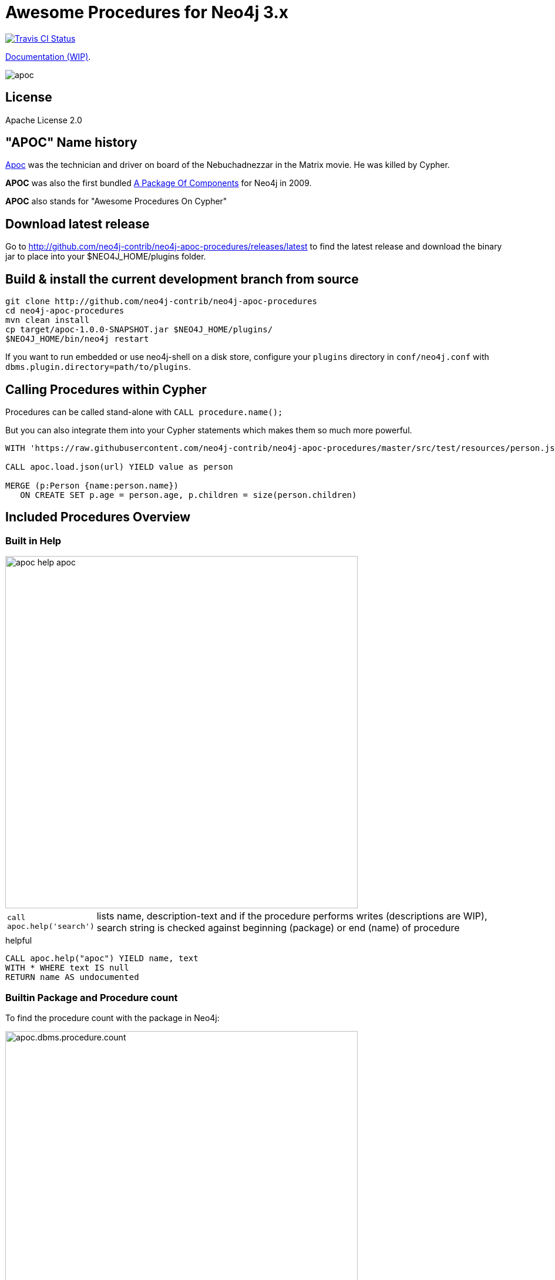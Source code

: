 = Awesome Procedures for Neo4j 3.x
:readme:
:img: https://raw.githubusercontent.com/neo4j-contrib/neo4j-apoc-procedures/master/docs/img

image:https://travis-ci.org/neo4j-contrib/neo4j-apoc-procedures.svg[alt="Travis CI Status", link="https://travis-ci.org/neo4j-contrib/neo4j-apoc-procedures"]

https://neo4j-contrib.github.io/neo4j-apoc-procedures[Documentation (WIP)].

// tag::readme[]

image::https://raw.githubusercontent.com/neo4j-contrib/neo4j-apoc-procedures/master/docs/img/apoc.gif[float=right]

== License

Apache License 2.0

== "APOC" Name history

http://matrix.wikia.com/wiki/Apoc[Apoc] was the technician and driver on board of the Nebuchadnezzar in the Matrix movie. He was killed by Cypher.

*APOC* was also the first bundled http://neo4j.com/blog/convenient-package-neo4j-apoc-0-1-released/[A Package Of Components] for Neo4j in 2009.

*APOC* also stands for "Awesome Procedures On Cypher"


== Download latest release

Go to http://github.com/neo4j-contrib/neo4j-apoc-procedures/releases/latest
to find the latest release and download the binary jar to place into your $NEO4J_HOME/plugins folder.


== Build & install the current development branch from source

[source,shell]
----
git clone http://github.com/neo4j-contrib/neo4j-apoc-procedures
cd neo4j-apoc-procedures
mvn clean install
cp target/apoc-1.0.0-SNAPSHOT.jar $NEO4J_HOME/plugins/
$NEO4J_HOME/bin/neo4j restart
----

If you want to run embedded or use neo4j-shell on a disk store, configure your `plugins` directory in `conf/neo4j.conf` with `dbms.plugin.directory=path/to/plugins`.

== Calling Procedures within Cypher

Procedures can be called stand-alone with `CALL procedure.name();`

But you can also integrate them into your Cypher statements which makes them so much more powerful.

[source,cypher]
----
WITH 'https://raw.githubusercontent.com/neo4j-contrib/neo4j-apoc-procedures/master/src/test/resources/person.json' AS url

CALL apoc.load.json(url) YIELD value as person

MERGE (p:Person {name:person.name})
   ON CREATE SET p.age = person.age, p.children = size(person.children)
----

== Included Procedures Overview

=== Built in Help

// tag::help[]

image::{img}/apoc-help-apoc.jpg[width=600]

[cols="1m,5"]
|===
| call apoc.help('search') | lists name, description-text and if the procedure performs writes (descriptions are WIP), search string is checked against beginning (package) or end (name) of procedure
|===

.helpful
[source,cypher]
----
CALL apoc.help("apoc") YIELD name, text
WITH * WHERE text IS null
RETURN name AS undocumented
----

// end::help[]

=== Builtin Package and Procedure count

// tag::procedurecount[]

To find the procedure count with the package in Neo4j: 

image::{img}/apoc.dbms.procedure.count.jpg[width=600]

.Cypher for getting count of procedure in a package
[source,cypher]

----

CALL dbms.procedures() YIELD name
RETURN head(split(name,".")) as package, count(*), collect(name) as procedures;

----

// end::procedurecount[]

=== Manual Indexes

// tag::fulltext[]

==== Index Queries

Procedures to add to and query manual indexes

NOTE: Please note that there are (case-sensitive) http://neo4j.com/docs/developer-manual/current/#cypher-schema[automatic schema indexes], for equality, non-equality, existence, range queries, starts with, ends-with and contains!

[cols="1m,5"]
|===
| apoc.index.addAllNodes('index-name',{label1:['prop1',...],...}) | add all nodes to this full text index with the given fields, additionally populates a 'search' index field with all of them in one place
| apoc.index.addNode(node,['prop1',...]) | add node to an index for each label it has
| apoc.index.addNodeByLabel(node,'Label',['prop1',...]) | add node to an index for the given label
| apoc.index.addRelationship(rel,['prop1',...]) | add relationship to an index for its type
|===

image::{img}/apoc.index.nodes-with-score.jpg[width=600]

[cols="1m,5"]
|===
| apoc.index.search('index-name', 'query') YIELD node, weight | search for the first 100 nodes in the given full text index matching the given lucene query returned by relevance
| apoc.index.nodes('Label','prop:value*') YIELD node, weight | lucene query on node index with the given label name
| apoc.index.relationships('TYPE','prop:value*') YIELD rel, weight | lucene query on relationship index with the given type name
| apoc.index.between(node1,'TYPE',node2,'prop:value*') YIELD rel, weight | lucene query on relationship index with the given type name bound by either or both sides (each node parameter can be null)
| apoc.index.out(node,'TYPE','prop:value*') YIELD node, weight | lucene query on relationship index with the given type name for *outgoing* relationship of the given node, *returns end-nodes*
| apoc.index.in(node,'TYPE','prop:value*') YIELD node, weight | lucene query on relationship index with the given type name for *incoming* relationship of the given node, *returns start-nodes*
|===

==== Index Management

[cols="1m,5"]
|===
| CALL apoc.index.list() - YIELD type,name,config | lists all manual indexes
| CALL apoc.index.remove('name') YIELD type,name,config | removes manual indexes
| CALL apoc.index.forNodes('name',{config}) YIELD type,name,config | gets or creates manual node index
| CALL apoc.index.forRelationships('name',{config}) YIELD type,name,config | gets or creates manual relationship index
|===

.Add node to index example
[source,cypher]
----
match (p:Person) call apoc.index.addNode(p,["name","age"]) RETURN count(*);
// 129s for 1M People
call apoc.index.nodes('Person','name:name100*') YIELD node, weight return * limit 2
----

// end::fulltext[]

==== Schema Index Queries

Schema Index lookups that keep order and can apply limits

[cols="1m,5"]
|===
| apoc.index.orderedRange(label,key,min,max,sort-relevance,limit) yield node | schema range scan which keeps index order and adds limit, values can be null, boundaries are inclusive
| apoc.index.orderedByText(label,key,operator,value,sort-relevance,limit) yield node | schema string search which keeps index order and adds limit, operator is 'STARTS WITH' or 'CONTAINS'
|===



=== Meta Graph

image::{img}/apoc.meta.graph.jpg[width=600]

Returns a virtual graph that represents the labels and relationship-types available in your database and how they are connected.

[cols="1m,5"]
|===
| CALL apoc.meta.graph | examines the full graph to create the meta-graph
| CALL apoc.meta.graphSample(sampleSize) | examines a sample graph to create the meta-graph, default sampleSize is 100
| CALL apoc.meta.subGraph({config}) | examines a sample sub graph to create the meta-graph, default sampleSize is 100 +
config is: {labels:[labels],rels:[rel-types],sample:sample}
| CALL apoc.meta.data | examines a subset of the graph to provide a tabular meta information
| CALL apoc.meta.stats  yield labelCount, relTypeCount, propertyKeyCount, nodeCount, relCount, labels, relTypes, stats | returns the information stored in the transactional database statistics
| CALL apoc.meta.type(value) | type name of a value (`INTEGER,FLOAT,STRING,BOOLEAN,RELATIONSHIP,NODE,PATH,NULL,UNKNOWN,MAP,LIST`)
| CALL apoc.meta.isType(value,type) | returns a row if type name matches none if not
|===


.isType example
[source,cypher]
----
MATCH (n:Person)
CALL apoc.meta.isType(n.age,"INTEGER")
RETURN n LIMIT 5
----

=== Schema

[cols="1m,5"]
|===
| apoc.schema.assert({indexLabel:[indexKeys],...},{constraintLabel:[constraintKeys,...]}) yield label, key, unique, action | asserts that at the end of the operation the given indexes and unique constraints are there, each label:key pair is considered one constraint/label
|===


=== Locking

[cols="1m,5"]
|===
| call apoc.lock.nodes([nodes]) | acquires a write lock on the given nodes
| call apoc.lock.rels([relationships]) | acquires a write lock on the given relationship
| call apoc.lock.all([nodes],[relationships]) | acquires a write lock on the given nodes and relationships
|===

=== from/toJson

[cols="1m,5"]
|===
| CALL apoc.convert.toJson([1,2,3]) | converts value to json string
| CALL apoc.convert.toJson( {a:42,b:"foo",c:[1,2,3]}) | converts value to json map
| CALL apoc.convert.fromJsonList('[1,2,3]') | converts json list to Cypher list
| CALL apoc.convert.fromJsonMap( '{"a":42,"b":"foo","c":[1,2,3]}') | converts json map to Cypher map
| CALL apoc.convert.toTree([paths]) yield value | creates a stream of nested documents representing the at least one root of these paths
|===

=== Export / Import

Data is exported as cypher statements (for neo4j-shell, and partly apoc.cypher.runFile to the given file.

[cols="1m,5"]
|===
| apoc.export.cypherAll(file,config) | exports whole database incl. indexes as cypher statements to the provided file
| apoc.export.cypherData(nodes,rels,file,config) | exports given nodes and relationships incl. indexes as cypher statements to the provided file
| apoc.export.cypherQuery(query,file,config) | exports nodes and relationships from the cypher statement incl. indexes as cypher statements to the provided file
|===

=== Loading Data from RDBMS

image::{img}/apoc-jdbc-northwind-load.jpg[width=600]

// tag::jdbc[]

[cols="1m,5"]
|===
| CALL apoc.load.jdbc('jdbc:derby:derbyDB','PERSON') YIELD row CREATE (:Person {name:row.name}) | load from relational database, either a full table or a sql statement
| CALL apoc.load.jdbc('jdbc:derby:derbyDB','SELECT * FROM PERSON WHERE AGE > 18') | load from relational database, either a full table or a sql statement
| CALL apoc.load.driver('org.apache.derby.jdbc.EmbeddedDriver') | register JDBC driver of source database
|===

// end::jdbc[]

=== Loading Data from Web-APIs (JSON, XML, CSV)

[cols="1m,5"]
|===
| CALL apoc.load.json('http://example.com/map.json') YIELD value as person CREATE (p:Person) SET p = person | load from JSON URL (e.g. web-api) to import JSON as stream of values if the JSON was an array or a single value if it was a map
| CALL apoc.load.xml('http://example.com/test.xml') YIELD value as doc CREATE (p:Person) SET p.name = doc.name | load from XML URL (e.g. web-api) to import XML as single nested map with attributes and `_type`, `_text` and `_children` fields.
| CALL apoc.load.xmlSimple('http://example.com/test.xml') YIELD value as doc CREATE (p:Person) SET p.name = doc.name | load from XML URL (e.g. web-api) to import XML as single nested map with attributes and `_type`, `_text` fields and `_<childtype>` collections per child-element-type.
| CALL apoc.load.csv('url',{sep:";"}) YIELD lineNo, list, map | load CSV fom URL as stream of values +
config contains any of: `{skip:1,limit:5,header:false,sep:'TAB',ignore:['tmp'],arraySep:';',mapping:{years:{type:'int',arraySep:'-',array:false,name:'age',ignore:false}}`
|===

=== Interacting with Elastic Search

// tag::elasticsearch[]

[cols="3m,2"]
|===
| apoc.es.stats(host-url-Key) | elastic search statistics
| apoc.es.get(host-or-port,index-or-null,type-or-null,id-or-null,query-or-null,payload-or-null) yield value | perform a GET operation
| apoc.es.query(host-or-port,index-or-null,type-or-null,query-or-null,payload-or-null) yield value | perform a SEARCH operation
| apoc.es.getRaw(host-or-port,path,payload-or-null) yield value | perform a raw GET operation
| apoc.es.postRaw(host-or-port,path,payload-or-null) yield value | perform a raw POST operation
| apoc.es.post(host-or-port,index-or-null,type-or-null,query-or-null,payload-or-null) yield value | perform a POST operation
| apoc.es.put(host-or-port,index-or-null,type-or-null,query-or-null,payload-or-null) yield value | perform a PUT operation
|===

// end::elasticsearch[]

=== Interacting with MongoDB

// tag::mongodb[]

[cols="3m,2"]
|===
| CALL apoc.mongodb.get(host-or-port,db-or-null,collection-or-null,query-or-null) yield value | perform a find operation on mongodb collection
| CALL apoc.mongodb.count(host-or-port,db-or-null,collection-or-null,query-or-null) yield value | perform a find operation on mongodb collection
| CALL apoc.mongodb.first(host-or-port,db-or-null,collection-or-null,query-or-null) yield value | perform a first operation on mongodb collection
| CALL apoc.mongodb.find(host-or-port,db-or-null,collection-or-null,query-or-null,projection-or-null,sort-or-null) yield value | perform a find,project,sort operation on mongodb collection
| CALL apoc.mongodb.insert(host-or-port,db-or-null,collection-or-null,list-of-maps) | inserts the given documents into the mongodb collection
| CALL apoc.mongodb.delete(host-or-port,db-or-null,collection-or-null,list-of-maps) | inserts the given documents into the mongodb collection
| CALL apoc.mongodb.update(host-or-port,db-or-null,collection-or-null,list-of-maps) | inserts the given documents into the mongodb collection
|===

Copy these jars into the plugins directory:

----
mvn dependency:copy-dependencies
cp target/dependency/mongodb*.jar target/dependency/bson*.jar $NEO4J_HOME/plugins/
----

[source,cypher]
----
CALL apoc.mongodb.first('mongodb://localhost:27017','test','test',{name:'testDocument'})
----
// end::mongodb[]

=== Streaming Data to Gephi

// tag::gephi[]

[cols="1m,5"]
|===
| apoc.gephi.add(url-or-key, workspace, data) | streams provided data to Gephi
|===

==== Notes

Gephi has a https://marketplace.gephi.org/plugin/graph-streaming/[streaming plugin], that can provide and accept https://github.com/gephi/gephi/wiki/GraphStreaming#Gephi_as_Master[JSON-graph-data] in a streaming fashion.

Make sure to install the plugin firsrt and activate it for your workspace (there is a new "Streaming"-tab besides "Layout"), right-click "Master"->"start" to start the server.

You can provide your workspace name (you might want to rename it before you start thes streaming), otherwise it defaults to `workspace0`

The default Gephi-URL is http://localhost:8080, resulting in `http://localhost:8080/workspace0?operation=updateGraph`

You can also configure it in `conf/neo4j.conf` via  `apoc.gephi.url=url` or `apoc.gephi.<key>.url=url`

==== Example

[source,cypher]
----
match path = (:Person)-[:ACTED_IN]->(:Movie)
WITH path LIMIT 1000
with collect(path) as paths
call apoc.gephi.add(null,'workspace0', paths) yield nodes, relationships, time
return nodes, relationships, time
----

// end::gephi[]

=== Creating Data

[cols="1m,5"]
|===
| CALL apoc.create.node(['Label'], {key:value,...}) | create node with dynamic labels
| CALL apoc.create.nodes(['Label'], [{key:value,...}]) | create multiple nodes with dynamic labels
| CALL apoc.create.addLabels( [node,id,ids,nodes], ['Label',...]) | adds the given labels to the node or nodes
| CALL apoc.create.removeLabels( [node,id,ids,nodes], ['Label',...]) | removes the given labels from the node or nodes
| CALL apoc.create.relationship(person1,'KNOWS',{key:value,...}, person2) | create relationship with dynamic rel-type
| CALL apoc.create.uuid YIELD uuid | creates an UUID
| CALL apoc.create.uuids(count) YIELD uuid | creates count UUIDs
|===

=== Virtual Nodes/Rels

Virtual Nodes and Relationships don't exist in the graph, they are only returned to the UI/user for representing a graph projection.
They can be visualized or processed otherwise.
Please note that they have negative id's.

[cols="1m,5"]
|===
| CALL apoc.create.vNode(['Label'], {key:value,...}) | returns a virtual node
| CALL apoc.create.vNodes(['Label'], [{key:value,...}]) | returns virtual nodes
| CALL apoc.create.vRelationship(nodeFrom,'KNOWS',{key:value,...}, nodeTo) | returns a virtual relationship
| CALL apoc.create.vPattern({_labels:['LabelA'],key:value},'KNOWS',{key:value,...}, {_labels:['LabelB'],key:value}) | returns a virtual pattern
| CALL apoc.create.vPatternFull(['LabelA'],{key:value},'KNOWS',{key:value,...},['LabelB'],{key:value}) | returns a virtual pattern
|===

// * TODO `CALL apoc.create.vGraph([nodes, {_labels:[],... prop:value,...}], [rels,{_from:keyValueFrom,_to:{_label:,_key:,_value:value}, _type:'KNOWS', prop:value,...}],['pk1','Label2:pk2'])

Example

[source,cypher]
----
MATCH (a)-[r]->(b)
WITH head(labels(a)) AS l, head(labels(b)) AS l2, type(r) AS rel_type, count(*) as count
CALL apoc.create.vNode(['Meta_Node'],{name:l}) yield node as a
CALL apoc.create.vNode(['Meta_Node'],{name:l2}) yield node as b
CALL apoc.create.vRelationship(a,'META_RELATIONSHIP',{name:rel_type, count:count},b) yield rel
RETURN *;
----

=== Virtual Graph

Create a graph object (map) from information that's passed in.
It's basic structure is: `{name:"Name",properties:{properties},nodes:[nodes],relationships:[relationships]}`

[cols="1m,5"]
|===
apoc.graph.from(data,'name',{properties}) yield graph | creates a virtual graph object for later processing it tries its best to extract the graph information from the data you pass in
| apoc.graph.fromData([nodes],[relationships],'name',{properties}) | creates a virtual graph object for later processing
| apoc.graph.fromPaths(path,'name',{properties}) | creates a virtual graph object for later processing
| apoc.graph.fromPaths([paths],'name',{properties}) | creates a virtual graph object for later processing
| apoc.graph.fromDB('name',{properties}) | creates a virtual graph object for later processing
| apoc.graph.fromCypher('statement',{params},'name',{properties}) | creates a virtual graph object for later processing
|===

=== Warmup

(thanks @SaschaPeukert)

[cols="1m,5"]
|===
| CALL apoc.warmup.run() | Warmup the node and relationship page-caches by loading one page at a time
|===

=== Monitoring

(thanks @ikwattro)

[cols="1m,5"]
|===
| apoc.monitor.ids | node and relationships-ids in total and in use
| apoc.monitor.kernel | store information such as kernel version, start time, read-only, database-name, store-log-version etc.
| apoc.monitor.store | store size information for the different types of stores
| apoc.monitor.tx | number of transactions total,opened,committed,concurrent,rolled-back,last-tx-id
| apoc.monitor.locks(minWaitTime long) | db locking information such as avertedDeadLocks, lockCount, contendedLockCount and contendedLocks etc. (enterprise)
|===

// include::{img}/apoc.monitor.png[width=600]

// tag::cypher[]

=== Cypher Execution

[cols="1m,5"]
|===
| CALL apoc.cypher.run(fragment, params) yield value | executes reading fragment with the given parameters
| CALL apoc.cypher.runFile(file or url) yield row, result | runs each statement in the file, all semicolon separated - currently no schema operations
| CALL apoc.cypher.runMany('cypher;\nstatements;',{params}) | runs each semicolon separated statement and returns summary - currently no schema operations
| CALL apoc.cypher.mapParallel(fragment, params, list-to-parallelize) yield value | executes fragment in parallel batches with the list segments being assigned to _
| CALL apoc.cypher.doIt(fragment, params) yield value | executes writing fragment with the given parameters
|===

// end::cypher[]

TODO runFile: begin/commit/schema await/constraints/indexes

=== Job Management

[cols="1m,5"]
|===
| CALL apoc.periodic.commit(statement, params) | repeats an batch update statement until it returns 0, this procedure is blocking
| CALL apoc.periodic.list() | list all jobs
| CALL apoc.periodic.submit('name',statement) | submit a one-off background statement
| CALL apoc.periodic.schedule('name',statement,repeat-time-in-seconds) | submit a repeatedly-called background statement
| CALL apoc.periodic.countdown('name',statement,delay-in-seconds) | submit a repeatedly-called background statement until it returns 0
| CALL apoc.periodic.rock_n_roll(statementIteration, statementAction, batchSize) YIELD batches, total | iterate over first statement and apply action statement with given transaction batch size. Returns to numeric values holding the number of batches and the number of total processed rows. E.g.
| CALL apoc.periodic.iterate('statement returning items', 'statement per item', {batchSize:1000,parallel:true}) YIELD batches, total | run the second statement for each item returned by the first statement. Returns number of batches and total processed rows
|===

* there are also static methods `Jobs.submit`, and `Jobs.schedule` to be used from other procedures
* jobs list is checked / cleared every 10s for finished jobs

[source,cypher]
----
CALL apoc.periodic.rock_n_roll('match (p:Person) return id(p) as id_p', 'MATCH (p) where id(p)={id_p} SET p.lastname =p.name', 20000)
----

copies over the `name` property of each person to `lastname`.

=== Graph Refactoring

[cols="1m,5"]
|===
| call apoc.refactor.cloneNodes([node1,node2,...]) |  clone nodes with their labels and properties
| call apoc.refactor.cloneNodesWithRelationships([node1,node2,...]) | clone nodes with their labels, properties and relationships
| call apoc.refactor.mergeNodes([node1,node2]) | merge nodes onto first in list
| call apoc.refactor.to(rel, endNode) | redirect relationship to use new end-node
| call apoc.refactor.from(rel, startNode) | redirect relationship to use new start-node
| call apoc.refactor.setType(rel, 'NEW-TYPE') | change relationship-type
| call apoc.refactor.extractNode([rel1,rel2,...], [labels], 'OUT','IN') | extract node from relationships
| call apoc.refactor.collapseNode([node1,node2],'TYPE') | collapse node to relationship, node with one rel becomes self-relationship
| call apoc.refactor.normalizeAsBoolean(entity, propertyKey, true_values, false_values) | normalize/convert a property to be boolean
| call apoc.refactor.categorize(node, propertyKey, type, outgoing, label) | turn each unique propertyKey into a category node and connect to it
|===

TODO:

* merge nodes by label + property
* merge relationships

=== Spatial

[cols="1m,5"]
|===
| CALL apoc.spatial.geocode('address') YIELD location, latitude, longitude, description, osmData | look up geographic location of location from openstreetmap geocoding service
| CALL apoc.spatial.sortPathsByDistance(Collection<Path>) YIELD path, distance | sort a given collection of paths by geographic distance based on lat/long properties on the path nodes
|===

=== Helpers

==== Static Value Storage

[cols="1m,5"]
|===
| apoc.static.get(name) | returns statically stored value from config (apoc.static.<key>) or server lifetime storage
| apoc.static.getAll(prefix) |  returns statically stored values from config (apoc.static.<prefix>) or server lifetime storage
| apoc.static.set(name, value) | stores value under key for server livetime storage, returns previously stored or configured value
|===

==== Conversion Functions

Sometimes type information gets lost, these functions help you to coerce an "Any" value to the concrete type

[cols="1m,5"]
|===
| apoc.convert.toString(value) | tries it's best to convert the value to a string
| apoc.convert.toMap(value) | tries it's best to convert the value to a map
| apoc.convert.toList(value) | tries it's best to convert the value to a list
| apoc.convert.toBoolean(value) | tries it's best to convert the value to a boolean
| apoc.convert.toNode(value) | tries it's best to convert the value to a node
| apoc.convert.toRelationship(value) | tries it's best to convert the value to a relationship
| apoc.convert.toSet(value) | tries it's best to convert the value to a set
|===

==== Map Functions

[cols="1m,5"]
|===
| apoc.map.fromPairs([[key,value],[key2,value2],...]) | creates map from list with key-value pairs
| apoc.map.fromLists([keys],[values]) | creates map from a keys and a values list
| apoc.map.fromValues([key,value,key1,value1]) | creates map from alternating keys and values in a list
| apoc.map.setKey(map,key,value) | returns the map with the value for this key added or replaced
| apoc.map.removeKey(map,key) | returns the map with the key removed
| apoc.map.removeKeys(map,[keys]) | returns the map with the keys removed
| apoc.map.clean(map,[keys],[values]) yield value | removes the keys and values (e.g. null-placeholders) contained in those lists, good for data cleaning from CSV/JSON
|===


==== Collection Functions

[cols="1m,5"]
|===
| apoc.coll.sum([0.5,1,2.3]) | sum of all values in a list
| apoc.coll.avg([0.5,1,2.3]) | avg of all values in a list
| apoc.coll.min([0.5,1,2.3]) | minimum of all values in a list
| apoc.coll.max([0.5,1,2.3]) | maximum of all values in a list
| apoc.coll.sumLongs([1,3,3]) | sums all numeric values in a list
| apoc.coll.partition(list,batchSize) | partitions a list into sublists of `batchSize`
| apoc.coll.zip([list1],[list2]) | all values in a list
| apoc.coll.pairs([list]) | returns `[first,second],[second,third], ...
| apoc.coll.toSet([list]) | returns a unique list backed by a set
| apoc.coll.sort(coll) | sort on Collections
| apoc.coll.sortNodes([nodes], 'name') | sort nodes by property
| apoc.coll.contains(coll, value) | optimized contains operation (using a HashSet) (returns single row or not)
| apoc.coll.containsAll(coll, values) | optimized contains-all operation (using a HashSet) (returns single row or not)
| apoc.coll.containsSorted(coll, value) | optimized contains on a sorted list operation (Collections.binarySearch) (returns single row or not)
| apoc.coll.containsAllSorted(coll, value) | optimized contains-all on a sorted list operation (Collections.binarySearch) (returns single row or not)
| apoc.coll.union(first, second) | creates the distinct union of the 2 lists
| apoc.coll.subtract(first, second) | returns unique set of first list with all elements of second list removed
| apoc.coll.removeAll(first, second) | returns first list with all elements of second list removed
| apoc.coll.intersection(first, second) | returns the unique intersection of the two lists
| apoc.coll.disjunction(first, second) | returns the disjunct set of the two lists
| apoc.coll.unionAll(first, second) | creates the full union with duplicates of the two lists
| apoc.coll.split(list,value) | splits collection on given values rows of lists, value itself will not be part of resulting lists
| apoc.coll.indexOf(coll, value) | position of value in the list
|===

==== Lookup Functions

[cols="1m,5"]
|===
| apoc.get.nodes(node|id|[ids]) yield node | quickly returns all nodes with these id's
| apoc.get.rels(rels|id|[ids]) yield rel | quickly returns all relationships with these id's
|===


==== Phonetic Comparisons

[cols="1m,5"]
|===
| CALL apoc.text.phonetic(value) yield value | Compute the US_ENGLISH phonetic soundex encoding of all words of the text value which can be a single string or a list of strings
| CALL apoc.text.phoneticDelta(text1, text2) yield phonetic1, phonetic2, delta | Compute the US_ENGLISH soundex character difference between two given strings
| CALL apoc.text.join(['text1','text2',...], delimiter) YIELD value | join the given strings with the given delimiter.
| CAL apoc.text.clean(text) YIELD value | strip the given string of everything except alpha numeric characters and convert it to lower case.
| CALL apoc.text.compareCleaned(text1, text2) YIELD value | compare the given strings stripped of everything except alpha numeric characters converted to lower case.
| CALL apoc.text.filterCleanMatches(text1, text2) YIELD value | filter out non-matches of the given strings stripped of everything except alpha numeric characters converted to lower case.
|===

[cols="1m,5"]
|===
| apoc.data.domain(email_or_url) yield value | returns domain part of the value
|===

[cols="1m,5"]
|===
| apoc.util.sha1([values]) | computes the sha1 of the concatenation of all string values of the list
| apoc.util.md5([values]) | computes the md5 of the concatenation of all string values of the list
| apoc.util.sleep({duration}) | sleeps for <duration> millis, transaction termination is honored
|===

=== Date/time Support

(thanks @tkroman)

==== Conversion between formatted dates and timestamps

[cols="1m,5"]
|===
| apoc.date.parseDefault('2015-03-25 03:15:59','s') | get Unix time equivalent of given date (in seconds)
| apoc.date.parse('2015/03/25 03-15-59','s', 'yyyy/MM/dd HH/mm/ss') | same as previous, but accepts custom datetime format
| apoc.date.formatDefault(12345,'s') | get string representation of date corresponding to given Unix time (in seconds)
| apoc.date.format(12345,'s', 'yyyy/MM/dd HH/mm/ss') | the same as previous, but accepts custom datetime format

| apoc.date.parseDefault('2015-03-25 03:15:59','ms') | get Unix time equivalent of given date (in milliseconds)
| apoc.date.parse('2015/03/25 03-15-59','ms','yyyy/MM/dd HH/mm/ss') | same as previous, but accepts custom datetime format
| apoc.date.formatDefault(12345,'ms') | get string representation of date corresponding to given time in milliseconds in UTC time zone
| apoc.date.format(12345,'ms', 'yyyy/MM/dd HH/mm/ss') | the same as previous, but accepts custom datetime format
| apoc.date.formatTimeZone(12345,'s', 'yyyy/MM/dd HH/mm/ss', 'ABC') | the same as previous, but accepts custom time zone
|===

* possible unit values: `ms,s,m,h,d` and their long forms `millis,milliseconds,seconds,minutes,hours,days`.
* possible time zone values: Either an abbreviation such as `PST`, a full name such as `America/Los_Angeles`, or a custom ID such as `GMT-8:00`. Full names are recommended. You can view a list of full names in https://en.wikipedia.org/wiki/List_of_tz_database_time_zones[this Wikipedia page].

==== Reading separate datetime fields

Splits date (optionally, using given custom format) into fields returning a map from field name to its value.

* `apoc.date.fields('2015-03-25 03:15:59')`
* `apoc.date.fieldsFormatted('2015-01-02 03:04:05 EET', 'yyyy-MM-dd HH:mm:ss zzz')`

=== Bitwise operations

Provides a wrapper around the java bitwise operations.
|===
| call apoc.bitwise.op(a long, "operation", b long ) yield value as <identifier> 
|===

examples
|===
| operator | name | example | result 
| a & b | AND | call apoc.bitwise.op(60,"&",13) | 12 
| a \| b | OR | call apoc.bitwise.op(60,"\|",13) | 61 
| a ^ b | XOR | call apoc.bitwise.op(60,"&",13) | 49
| ~a | NOT | call apoc.bitwise.op(60,"&",0) | -61
| a << b | LEFT SHIFT | call apoc.bitwise.op(60,"<<",2) | 240
| a >> b | RIGHT SHIFT | call apoc.bitwise.op(60,">>",2) | 15 
| a >>> b | UNSIGNED RIGHT SHIFT | call apoc.bitwise.op(60,">>>",2) | 15 
|===

=== Path Expander

(thanks @keesvegter)

The apoc.path.expand procedure makes it possible to do variable length path traversals where you can specify the direction of the relationship per relationship type and a list of Label names which act as a "whitelist" or a "blacklist". The procedure will return a list of Paths in a variable name called "path".

[cols="1m,5"]
|===
| call apoc.path.expand(startNode <id>\|Node, relationshipFilter, labelFilter, minDepth, maxDepth ) yield path as <identifier> | expand from given nodes(s) taking the provided restrictions into account
|===


==== Relationship Filter

Syntax: `[<]RELATIONSHIP_TYPE1[>]|[<]RELATIONSHIP_TYPE2[>]|...`

[opts=header,cols="m,m,a"]
|===
| input | type | direction
| LIKES> | LIKES | OUTGOING
| <FOLLOWS | FOLLOWS  | INCOMING
| KNOWS  | KNOWS | BOTH
|===

==== Label Filter

Syntax: `[+-]LABEL1|LABEL2|...`

[opts=header,cols="m,m,a"]
|===
| input | label | result
| +Friend | Friend | include label (whitelist)
| -Foe | Foe | exclude label (blacklist)
|===

=== Parallel Node Search 

Utility to find nodes in parallel (if possible). These procedures return a single list of nodes or a list of 'reduced' records with node id, labels, and the properties where the search was executed upon. 

[cols="5m,4"]
|===
| call apoc.search.node(labelPropertyMap, searchType, search ) yield node | A distinct set of Nodes will be returned.
| call apoc.search.nodeAll(labelPropertyMap, searchType, search ) yield node | All the found Nodes will be returned.
| call apoc.search.nodeReduced(labelPropertyMap, searchType, search ) yield id, labels, values | A merged set of 'minimal' Node information will be returned. One record per node (-id).
| call apoc.search.nodeAllReduced(labelPropertyMap, searchType, search ) yield id, labels, values | All the found 'minimal' Node information will be returned. One record per label and property.
|===

[cols="1m,4,3"]
|===
| labelPropertyMap |   `'{ label1 : "propertyOne", label2 :["propOne","propTwo"] }'` | (JSON or Map) For every Label-Property combination a search will be executed in parallel (if possible): Label1.propertyOne, label2.propOne and label2.propTwo.
| searchType |  'exact' or 'contains' or 'starts with' or 'ends with' | Case insensitive string search operators
| searchType |  "<", ">", "=", "<>", "<=", ">=", "=~" | Operators
| search | 'Keanu' | The actual search term (string, number, etc).
|===

.example
[source,cypher]
----
CALL apoc.search.nodeAll('{Person: "name",Movie: ["title","tagline"]}','contains','her') YIELD node AS n RETURN n
call apoc.search.nodeReduced({Person: 'born', Movie: ['released']},'>',2000) yield id, labels, properties RETURN *
----

=== Graph Algorithms (work in progress)

Provides some graph algorithms (not very optimized yet)

[cols="3m,3"]
|===
| apoc.algo.dijkstra(startNode, endNode, 'KNOWS\|<WORKS_WITH\|IS_MANAGER_OF>', 'distance') YIELD path, weight | run dijkstra with relationship property name as cost function
| apoc.algo.dijkstraWithDefaultWeight(startNode, endNode, 'KNOWS\|<WORKS_WITH\|IS_MANAGER_OF>',  'distance', 10) YIELD path, weight | run dijkstra with relationship property name as cost function and a default weight if the property does not exist
| apoc.algo.aStar(startNode, endNode, 'KNOWS\|<WORKS_WITH\|IS_MANAGER_OF>', 'distance','lat','lon')  YIELD path, weight | run A* with relationship property name as cost function
| apoc.algo.aStar(startNode, endNode, 'KNOWS\|<WORKS_WITH\|IS_MANAGER_OF>', {weight:'dist',default:10, x:'lon',y:'lat'}) YIELD path, weight | run A* with relationship property name as cost function
| apoc.algo.allSimplePaths(startNode, endNode, 'KNOWS\|<WORKS_WITH\|IS_MANAGER_OF>', 5) YIELD path,  weight | run allSimplePaths with relationships given and maxNodes
|===


[cols="3m,3"]
|===
| apoc.algo.betweenness(['TYPE',...],nodes,BOTH) YIELD node, score | calculate betweenness  centrality for given nodes
| apoc.algo.closeness(['TYPE',...],nodes, INCOMING) YIELD node, score | calculate closeness  centrality for given nodes
| apoc.algo.cover(nodeIds) YIELD rel | return relationships between this set of nodes
|===

[cols="3m,3"]
|===
| apoc.algo.pageRank(nodes) YIELD node, score | calculates page rank for given nodes
| apoc.algo.pageRankWithConfig(nodes,{iterations:_,types:_}) YIELD node, score | calculates page rank for given nodes
|===

[cols="3m,3"]
|===
| apoc.algo.community(times,labels,partitionKey,type,direction,weightKey,batchSize) | simple label propagation kernel
| apoc.algo.cliques(minSize) YIELD clique | search the graph and return all maximal cliques at least at  large as the minimum size argument.
| apoc.algo.cliquesWithNode(startNode, minSize) YIELD clique | search the graph and return all maximal cliques that  are at least as large than the minimum size argument and contain this node
|===

Example: find the weighted shortest path based on relationship property `d` from `A` to `B` following just `:ROAD` relationships

[source,cypher]
----
MATCH (from:Loc{name:'A'}), (to:Loc{name:'D'})
CALL apoc.algo.dijkstra(from, to, 'ROAD', 'd') yield path as path, weight as weight
RETURN path, weight
MATCH (n:Person)
----

// end::readme[]

== Plans

* move apoc.get to apoc.nodes and apoc.rels
* add apoc.nodes.delete(id|ids|node|nodes)
* (√) add weight/score to manual index operations, expose it, TODO add Sort.RELEVANCE sorter conditionally or unconditionally
* pass in last count to rundown so you can also do batch-creates
* in browser guide as apoc-help-page
* (√) optimized collection functions (WIP)
* Time Conversion Functions (ISO<->ts, padded long representation)
* ordered, limited retrieval from index (both manual and schema index)
* json to graph (mapping)
* virtual graph from collection of nodes and rels, handle node-uniqueness with pk
* RDF / Ontology loader
* Encryption / decryption of single properties or a subset or all properties (provide decryption key as param or config)
* (in progress) Graph Algorithms (Stefan, Max?)
* custom expanders, e.g. with dynamic rel-type suffixes and prefixes
* (√) Graph Refactorings (WIP)
* (√) Job Queue (WIP) See https://github.com/jakewins/neo4j-procedure-template/blob/batch/src/main/java/example/BatchedWrites.java[BatchedWriter from Jake/Max]
* run/load shell scripts apoc.load.shell(path)
* apox.save.dump() whole database, dump("statement"), dump("", "data/import/file") dump("", "URL TO PUT"), formats - binary(packstream), human readable(graphml, graphjson), compression
* store arbitrary objects in properties with kryo/packstream or similar serialization
* variable path length on patterns instead of single relationships. Don't have a syntax for this to suggest, but assume you want to search for ()-[:TYPE_A]->()-[:TYPE_B]->() e.g. 2..5 times.
* match (a)-[r*]->(b)  where all rels in the path are this pattern ()-[:Foo]->()-[:Bar]->()
* all unique pairs of a list
* TopK select
* apoc.schema.create(indexConfig) - {unique:[{Label:keys}], index:[{Label:keys}],existence:[{Label:keys}], }
* Procedures in other languages (e.g. JS, JSR-223 scripting -> apoc-unsafe project)
* eval javascript
* apoc.meta.validate(metagraph) validate a metagraph against the current graph and report violations
* apoc.run.register(name, query[,params]), apoc.run.named(name,[params])
* apoc.create.graph(nodes,rels,data-map) -> {nodes:[], rels:[], data:{}} a graph data structure, e.g. for rendering, export, validation, ...
* auto-increment id's (per label? -> graph properties)
* query neo4j databases
* find relationships within a set of nodes
* summary for graphs (a bit like apoc.meta.stats but for a named subgraph)
* graph operations (union, intersection etc. see gradoop), but also graph summarization and FSM
* path expander config for node and rel-properties, both equals with value as well as comparisons with operator -> value { name: "John" weight : { `>` : 10, `<` : 100 }
* represent storage-records virtually as a graph
* run cypher query and return query plan as a graph
* add list of values support to parallel node search, add support for HAS_LABEL (OR, AND, ALL)
* run export in parallel
* demonstrate how to run export in parallel just with the built in procs in periodic/cypher
* give a flag to rock_n_roll that makes it run concurrently
* allow to attach cypher queries to tx handler (like triggers)
